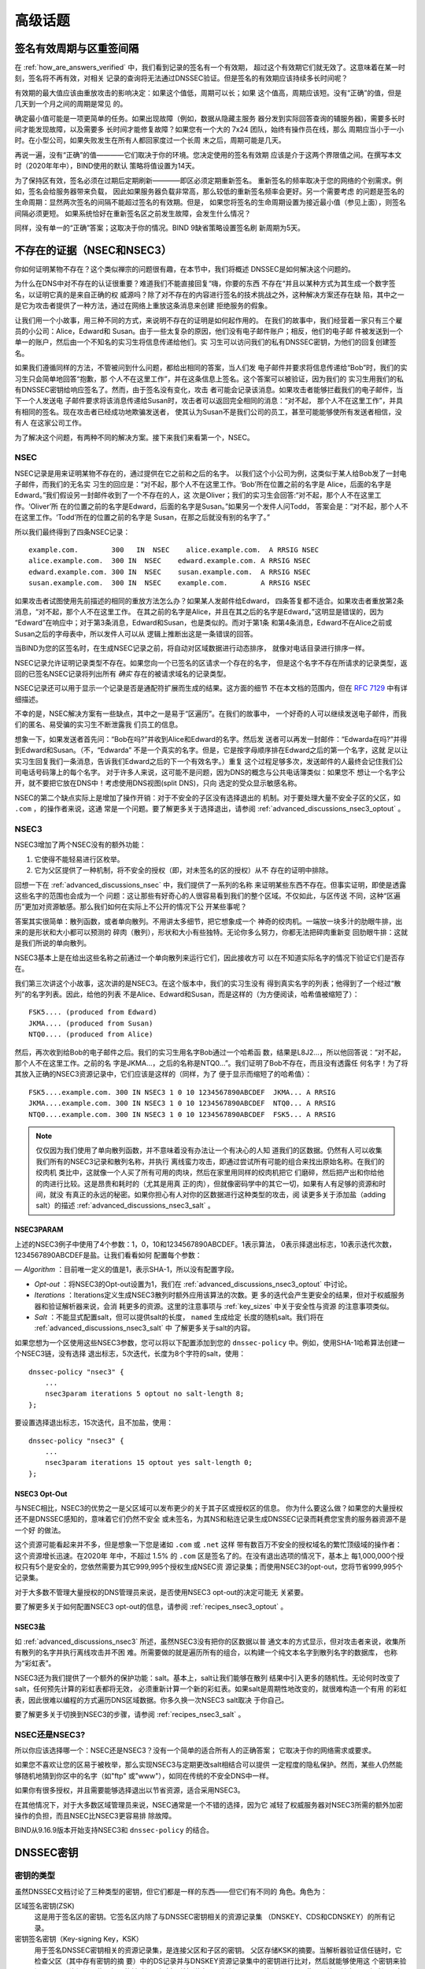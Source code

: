 .. 
   Copyright (C) Internet Systems Consortium, Inc. ("ISC")
   
   This Source Code Form is subject to the terms of the Mozilla Public
   License, v. 2.0. If a copy of the MPL was not distributed with this
   file, you can obtain one at https://mozilla.org/MPL/2.0/.
   
   See the COPYRIGHT file distributed with this work for additional
   information regarding copyright ownership.

.. _dnssec_advanced_discussions:

高级话题
--------

.. _signature_validity_periods:

签名有效周期与区重签间隔
~~~~~~~~~~~~~~~~~~~~~~~~

在 :ref:`how_are_answers_verified` 中，我们看到记录的签名有一个有效期，
超过这个有效期它们就无效了。这意味着在某一时刻，签名将不再有效，对相关
记录的查询将无法通过DNSSEC验证。但是签名的有效期应该持续多长时间呢？

有效期的最大值应该由重放攻击的影响决定：如果这个值低，周期可以长；如果
这个值高，周期应该短。没有“正确”的值，但是几天到一个月之间的周期是常见
的。

确定最小值可能是一项更简单的任务。如果出现故障（例如，数据从隐藏主服务
器分发到实际回答查询的辅服务器)，需要多长时间才能发现故障，以及需要多
长时间才能修复故障？如果您有一个大的 7x24 团队，始终有操作员在线，那么
周期应当小于一小时。在小型公司，如果失败发生在所有人都回家度过一个长周
末之后，周期可能是几天。

再说一遍，没有“正确”的值————它们取决于你的环境。您决定使用的签名有效期
应该是介于这两个界限值之间。在撰写本文时（2020年年中），BIND使用的默认
策略将值设置为14天。

为了保持区有效，签名必须在过期后定期刷新————即区必须定期重新签名。
重新签名的频率取决于您的网络的个别需求。例如，签名会给服务器带来负载，
因此如果服务器负载非常高，那么较低的重新签名频率会更好。另一个需要考虑
的问题是签名的生命周期：显然两次签名的间隔不能超过签名的有效期。但是，
如果您将签名的生命周期设置为接近最小值（参见上面），则签名间隔必须更短。
如果系统恰好在重新签名区之前发生故障，会发生什么情况？

同样，没有单一的“正确”答案；这取决于你的情况。BIND 9缺省策略设置签名刷
新周期为5天。

.. _advanced_discussions_proof_of_nonexistence:

不存在的证据（NSEC和NSEC3）
~~~~~~~~~~~~~~~~~~~~~~~~~~~~~~~~~~~~~~~

你如何证明某物不存在？这个类似禅宗的问题很有趣，在本节中，我们将概述
DNSSEC是如何解决这个问题的。

为什么在DNS中对不存在的认证很重要？难道我们不能直接回复“嗨，你要的东西
不存在“并且以某种方式为其生成一个数字签名，以证明它真的是来自正确的权
威源吗？除了对不存在的内容进行签名的技术挑战之外，这种解决方案还存在缺
陷，其中之一是它为攻击者提供了一种方法，通过在网络上重放这条消息来创建
拒绝服务的假象。

让我们用一个小故事，用三种不同的方式，来说明不存在的证明是如何起作用的。
在我们的故事中，我们经营着一家只有三个雇员的小公司：Alice，Edward和
Susan。由于一些太复杂的原因，他们没有电子邮件账户；相反，他们的电子邮
件被发送到一个单一的账户，然后由一个不知名的实习生将信息传递给他们。实
习生可以访问我们的私有DNSSEC密钥，为他们的回复创建签名。

如果我们遵循同样的方法，不管被问到什么问题，都给出相同的答案，当人们发
电子邮件并要求将信息传递给“Bob”时，我们的实习生只会简单地回答“抱歉，那
个人不在这里工作”，并在这条信息上签名。这个答案可以被验证，因为我们的
实习生用我们的私有DNSSEC密钥给响应签名了。然而，由于签名没有变化，攻击
者可能会记录该消息。如果攻击者能够拦截我们的电子邮件，当下一个人发送电
子邮件要求将该消息传递给Susan时，攻击者可以返回完全相同的消息：“对不起，
那个人不在这里工作”，并具有相同的签名。现在攻击者已经成功地欺骗发送者，
使其认为Susan不是我们公司的员工，甚至可能能够使所有发送者相信，没有人
在这家公司工作。

为了解决这个问题，有两种不同的解决方案。接下来我们来看第一个，NSEC。

.. _advanced_discussions_nsec:

NSEC
^^^^

NSEC记录是用来证明某物不存在的，通过提供在它之前和之后的名字。
以我们这个小公司为例，这类似于某人给Bob发了一封电子邮件，而我们的无名实
习生的回应是：“对不起，那个人不在这里工作。‘Bob’所在位置之前的名字是
Alice，后面的名字是Edward。”我们假设另一封邮件收到了一个不存在的人，这
次是Oliver；我们的实习生会回答:“对不起，那个人不在这里工作。‘Oliver’所
在的位置之前的名字是Edward，后面的名字是Susan。”如果另一个发件人问Todd，
答案会是：“对不起，那个人不在这里工作。‘Todd’所在的位置之前的名字是
Susan，在那之后就没有别的名字了。”

所以我们最终得到了四条NSEC记录：

::

   example.com.        300   IN  NSEC    alice.example.com.  A RRSIG NSEC
   alice.example.com.  300 IN  NSEC    edward.example.com. A RRSIG NSEC
   edward.example.com. 300 IN  NSEC    susan.example.com.  A RRSIG NSEC
   susan.example.com.  300 IN  NSEC    example.com.        A RRSIG NSEC

如果攻击者试图使用先前描述的相同的重放方法怎么办？如果某人发邮件给Edward，
四条答复都不适合。如果攻击者重放第2条消息，“对不起，那个人不在这里工作。
在其之前的名字是Alice，并且在其之后的名字是Edward，”这明显是错误的，因为
“Edward”在响应中；对于第3条消息，Edward和Susan，也是类似的。而对于第1条
和第4条消息，Edward不在Alice之前或Susan之后的字母表中，所以发件人可以从
逻辑上推断出这是一条错误的回答。

当BIND为您的区签名时，在生成NSEC记录之前，将自动对区域数据进行动态排序，
就像对电话目录进行排序一样。

NSEC记录允许证明记录类型不存在。如果您向一个已签名的区请求一个存在的名字，
但是这个名字不存在所请求的记录类型，返回的已签名NSEC记录将列出所有 *确实*
存在的被请求域名的记录类型。

NSEC记录还可以用于显示一个记录是否是通配符扩展而生成的结果。这方面的细节
不在本文档的范围内，但在 :rfc:`7129` 中有详细描述。

不幸的是，NSEC解决方案有一些缺点，其中之一是易于“区遍历”。在我们的故事中，
一个好奇的人可以继续发送电子邮件，而我们的匿名、易受骗的实习生不断泄露我
们员工的信息。

想象一下，如果发送者首先问：“Bob在吗?”并收到Alice和Edward的名字。然后发
送者可以再发一封邮件：“Edwarda在吗?”并得到Edward和Susan。（不，“Edwarda”
不是一个真实的名字。但是，它是按字母顺序排在Edward之后的第一个名字，这就
足以让实习生回复我们一条消息，告诉我们Edward之后的下一个有效名字。）重复
这个过程足够多次，发送邮件的人最终会记住我们公司电话号码簿上的每个名字。
对于许多人来说，这可能不是问题，因为DNS的概念与公共电话簿类似：如果您不
想让一个名字公开，就不要把它放在DNS中！考虑使用DNS视图(split DNS)，只向
选定的受众显示敏感名称。

NSEC的第二个缺点实际上是增加了操作开销：对于不安全的子区没有选择退出的
机制。对于要处理大量不安全子区的父区，如 ``.com`` ，的操作者来说，这通
常是一个问题。要了解更多关于选择退出，请参阅
:ref:`advanced_discussions_nsec3_optout` 。

.. _advanced_discussions_nsec3:

NSEC3
^^^^^

NSEC3增加了两个NSEC没有的额外功能：

1. 它使得不能轻易进行区枚举。

2. 它为父区提供了一种机制，将不安全的授权（即，对未签名的区的授权）从不
   存在的证明中排除。

回想一下在 :ref:`advanced_discussions_nsec` 中，我们提供了一系列的名称
来证明某些东西不存在。但事实证明，即使是透露这些名字的范围也会成为一个
问题：这让那些有好奇心的人很容易看到我们的整个区域。不仅如此，与区传送
不同，这种“区遍历”更加对资源敏感。那么我们如何在实际上不公开的情况下公
开某些事呢？

答案其实很简单：散列函数，或者单向散列。不用讲太多细节，把它想象成一个
神奇的绞肉机。一端放一块多汁的肋眼牛排，出来的是形状和大小都可以预测的
碎肉（散列），形状和大小有些独特。无论你多么努力，你都无法把碎肉重新变
回肋眼牛排：这就是我们所说的单向散列。

NSEC3基本上是在给出这些名称之前通过一个单向散列来运行它们，因此接收方可
以在不知道实际名字的情况下验证它们是否存在。

我们第三次讲这个小故事，这次讲的是NSEC3。在这个版本中，我们的实习生没有
得到真实名字的列表；他得到了一个经过“散列”的名字列表。因此，给他的列表
不是Alice、Edward和Susan，而是这样的（为方便阅读，哈希值被缩短了）：

::

   FSK5.... (produced from Edward)
   JKMA.... (produced from Susan)
   NTQ0.... (produced from Alice)

然后，再次收到给Bob的电子邮件之后。我们的实习生用名字Bob通过一个哈希函
数，结果是L8J2...，所以他回答说：“对不起，那个人不在这里工作。之前的名
字是JKMA...，之后的名称是NTQ0...”。我们证明了Bob不存在，而且没有透露任
何名字！为了将其放入正确的NSEC3资源记录中，它们应该是这样的（同样，为了
便于显示而缩短了的哈希值）：

::

   FSK5....example.com. 300 IN NSEC3 1 0 10 1234567890ABCDEF  JKMA... A RRSIG
   JKMA....example.com. 300 IN NSEC3 1 0 10 1234567890ABCDEF  NTQ0... A RRSIG
   NTQ0....example.com. 300 IN NSEC3 1 0 10 1234567890ABCDEF  FSK5... A RRSIG

.. note::

   仅仅因为我们使用了单向散列函数，并不意味着没有办法让一个有决心的人知
   道我们的区数据。仍然有人可以收集我们所有的NSEC3记录和散列名称，并执行
   离线蛮力攻击，即通过尝试所有可能的组合来找出原始名称。在我们的绞肉机
   类比中，这就像一个人买了所有可用的肉块，然后在家里用同样的绞肉机把它
   们磨碎，然后把产出和你给他的肉进行比较。这是昂贵和耗时的（尤其是用真
   正的肉），但就像密码学中的其它一切，如果有人有足够的资源和时间，就没
   有真正的永远的秘密。如果你担心有人对你的区数据进行这种类型的攻击，阅
   读更多关于添加盐（adding salt）的描述
   :ref:`advanced_discussions_nsec3_salt` 。

.. _advanced_discussions_nsec3param:

NSEC3PARAM
+++++++++++++++

上述的NSEC3例子中使用了4个参数：1，0，10和1234567890ABCDEF。1表示算法，
0表示择退出标志，10表示迭代次数，1234567890ABCDEF是盐。让我们看看如何
配置每个参数：

—  *Algorithm* ：目前唯一定义的值是1，表示SHA-1，所以没有配置字段。

-  *Opt-out* ：将NSEC3的Opt-out设置为1，我们在
   :ref:`advanced_discussions_nsec3_optout` 中讨论。

-  *Iterations* ：Iterations定义生成NSEC3散列时额外应用该算法的次数。更
   多的迭代会产生更安全的结果，但对于权威服务器和验证解析器来说，会消
   耗更多的资源。这里的注意事项与 :ref:`key_sizes` 中关于安全性与资源
   的注意事项类似。

-  *Salt* ：不能显式配置salt，但可以提供salt的长度， ``named`` 生成给定
   长度的随机salt。我们将在 :ref:`advanced_discussions_nsec3_salt` 中
   了解更多关于salt的内容。

如果您想为一个区使用这些NSEC3参数，您可以将以下配置添加到您的
``dnssec-policy`` 中。例如，使用SHA-1哈希算法创建一个NSEC3链，没有选择
退出标志，5次迭代，长度为8个字符的salt，使用：

::

   dnssec-policy "nsec3" {
       ...
       nsec3param iterations 5 optout no salt-length 8;
   };

要设置选择退出标志，15次迭代，且不加盐，使用：

::

   dnssec-policy "nsec3" {
       ...
       nsec3param iterations 15 optout yes salt-length 0;
   };

.. _advanced_discussions_nsec3_optout:

NSEC3 Opt-Out
+++++++++++++++

与NSEC相比，NSEC3的优势之一是父区域可以发布更少的关于其子区或授权区的信息。
你为什么要这么做？如果您的大量授权还不是DNSSEC感知的，意味着它们仍然不安全
或未签名，为其NS和粘连记录生成DNSSEC记录而耗费您宝贵的服务器资源不是一个好
的做法。

这个资源可能看起来并不多，但是想象一下您是诸如 ``.com`` 或 ``.net`` 这样
带有数百万不安全的授权域名的繁忙顶级域的操作者：这个资源增长迅速。在2020年
年中，不超过 1.5% 的 ``.com`` 区是签名了的。在没有退出选项的情况下，基本上
每1,000,000个授权只有5个是安全的，您依然需要为其它999,995个授权生成NSEC资
源记录集；而使用NSEC3的opt-out，您将节省999,995个记录集。

对于大多数不管理大量授权的DNS管理员来说，是否使用NSEC3 opt-out的决定可能无
关紧要。

要了解更多关于如何配置NSEC3 opt-out的信息，请参阅
:ref:`recipes_nsec3_optout` 。

.. _advanced_discussions_nsec3_salt:

NSEC3盐
+++++++

如 :ref:`advanced_discussions_nsec3` 所述，虽然NSEC3没有把你的区数据以普
通文本的方式显示，但对攻击者来说，收集所有散列的名字并执行离线攻击并不困
难。所需要做的就是遍历所有的组合，以构建一个纯文本名字到散列名字的数据库，
也称为“彩虹表”。

NSEC3还为我们提供了一个额外的保护功能：salt。基本上，salt让我们能够在散列
结果中引入更多的随机性。无论何时改变了salt，任何预先计算的彩虹表都将无效，
必须重新计算一个新的彩虹表。如果salt是周期性地改变的，就很难构造一个有用
的彩虹表，因此很难以编程的方式遍历DNS区域数据。你多久换一次NSEC3 salt取决
于你自己。

要了解更多关于切换到NSEC3的步骤，请参阅 :ref:`recipes_nsec3_salt` 。

.. _advanced_discussions_nsec_or_nsec3:

NSEC还是NSEC3?
^^^^^^^^^^^^^^

所以你应该选择哪一个：NSEC还是NSEC3？没有一个简单的适合所有人的正确答案；
它取决于你的网络需求或要求。

如果您不喜欢让您的区易于被枚举，那么实现NSEC3与定期更改salt相结合可以提供
一定程度的隐私保护。然而，某些人仍然能够随机地猜到你区中的名字（如"ftp"
或"www"），如同在传统的不安全DNS中一样。

如果你有很多授权，并且需要能够选择退出以节省资源，适合采用NSEC3。

在其他情况下，对于大多数区域管理员来说，NSEC通常是一个不错的选择，因为它
减轻了权威服务器对NSEC3所需的额外加密操作的负担，而且NSEC比NSEC3更容易排
除故障。

BIND从9.16.9版本开始支持NSEC3和 ``dnssec-policy`` 的结合。

.. _advanced_discussions_key_generation:

DNSSEC密钥
~~~~~~~~~~

密钥的类型
^^^^^^^^^^

虽然DNSSEC文档讨论了三种类型的密钥，但它们都是一样的东西——但它们有不同的
角色。角色为：

区域签名密钥(ZSK)
   这是用于签名区的密钥。它签名区内除了与DNSSEC密钥相关的资源记录集
   （DNSKEY、CDS和CDNSKEY）的所有记录。

密钥签名密钥（Key-signing Key，KSK）
   用于签名DNSSEC密钥相关的资源记录集，是连接父区和子区的密钥。
   父区存储KSK的摘要。当解析器验证信任链时，它检查父区（其中存有密钥的摘
   要）中的DS记录并与DNSKEY资源记录集中的密钥进行比对，然后就能够使用这
   个密钥来验证DNSKEY资源记录集。如果能够验证，解析器就知道它可以信任
   DNSKEY资源记录，因此可以使用其中一个来验证区中的其它记录。

组合签名密钥（Combined Signing Key，CSK）
   CSK结合了ZSK和KSK的功能。CSK不是使用一个密钥用于签名区域，而使用另一
   个密钥用于链接父区和子区，而是使用单一密钥服务于两个角色。

重要的是要认识到术语ZSK、KSK和CSK描述了如何使用密钥 ——— 所有这些密钥都由
DNSKEY记录表示。下面的示例是来自使用KSK和ZSK签名的区的DNSKEY记录：

::

   $ dig @192.168.1.12 example.com DNSKEY

   ; <<>> DiG 9.16.0 <<>> @192.168.1.12 example.com dnskey +multiline
   ; (1 server found)
   ;; global options: +cmd
   ;; Got answer:
   ;; ->>HEADER<<- opcode: QUERY, status: NOERROR, id: 54989
   ;; flags: qr aa rd; QUERY: 1, ANSWER: 2, AUTHORITY: 0, ADDITIONAL: 1
   ;; WARNING: recursion requested but not available

   ;; OPT PSEUDOSECTION:
   ; EDNS: version: 0, flags:; udp: 4096
   ; COOKIE: 5258d7ed09db0d76010000005ea1cc8c672d8db27a464e37 (good)
   ;; QUESTION SECTION:
   ;example.com.       IN DNSKEY

   ;; ANSWER SECTION:
   example.com.        60 IN DNSKEY 256 3 13 (
                   tAeXLtIQ3aVDqqS/1UVRt9AE6/nzfoAuaT1Vy4dYl2CK
                   pLNcUJxME1Z//pnGXY+HqDU7Gr5HkJY8V0W3r5fzlw==
                   ) ; ZSK; alg = ECDSAP256SHA256 ; key id = 63722
   example.com.        60 IN DNSKEY 257 3 13 (
                   cxkNegsgubBPXSra5ug2P8rWy63B8jTnS4n0IYSsD9eW
                   VhiyQDmdgevKUhfG3SE1wbLChjJc2FAbvSZ1qk03Nw==
                   ) ; KSK; alg = ECDSAP256SHA256 ; key id = 42933

... 和一个只用一条CSK签名的区：

::

   $ dig @192.168.1.13 example.com DNSKEY

   ; <<>> DiG 9.16.0 <<>> @192.168.1.13 example.com dnskey +multiline
   ; (1 server found)
   ;; global options: +cmd
   ;; Got answer:
   ;; ->>HEADER<<- opcode: QUERY, status: NOERROR, id: 22628
   ;; flags: qr aa rd; QUERY: 1, ANSWER: 1, AUTHORITY: 0, ADDITIONAL: 1
   ;; WARNING: recursion requested but not available

   ;; OPT PSEUDOSECTION:
   ; EDNS: version: 0, flags:; udp: 4096
   ; COOKIE: bf19ee914b5df46e010000005ea1cd02b66c06885d274647 (good)
   ;; QUESTION SECTION:
   ;example.com.       IN DNSKEY

   ;; ANSWER SECTION:
   example.com.        60 IN DNSKEY 257 3 13 (
                   p0XM6AJ68qid2vtOdyGaeH1jnrdk2GhZeVvGzXfP/PNa
                   71wGtzR6jdUrTbXo5Z1W5QeeJF4dls4lh4z7DByF5Q==
                   ) ; KSK; alg = ECDSAP256SHA256 ; key id = 1231


（除了密钥数据本身之外）记录之间唯一可见的区别是标志字段的值；ZSK是256，
KSK或CSK是257。即使这样，标志字段也只是给使用它的软件一个提示，提示其密
钥的作用：区可以由任何密钥签名。CSK和KSK都有相同的标志的事实强调了这一
点。KSK通常只对区内与密钥相关的DNSSEC资源记录集进行签名，而CSK用于对区
内的所有记录进行签名。

最初将密钥的功能分为KSK和ZSK的想法是出于操作原因。对于单一密钥，因为任
何原因而更改它都是“昂贵的”，因为它需要与父区交互（例如，将密钥上载到父
区可能需要与运行该区的组织进行手动交互）。通过拆分它，只有当KSK发生变化
时才需要与父区进行交互；ZSK可以根据需要经常更改，而不需要父区参与。

分割还允许密钥具有不同的长度。因此，用于签名区域中的记录的ZSK长度可以
（相对地）较短，从而降低服务器上的负载。而很少使用的KSK可以更长。相对不
频繁的使用也允许密钥的私钥部分以一种更安全的方式存储，但这可能需要更多
的开销来访问，例如，在HSM上（参见 :ref:`hardware_security_modules` ）。

在DNSSEC的早期，分割密钥的想法或多或少没有受到挑战。然而，随着功能更强
大的计算机的出现以及在父区和子区之间引入信号方法（参见
:ref:`cds_cdnskey` ），ZSK-KSK分离的优势就不那么明显了，对于许多区来说，
一个单一的密钥就足够了。

与选择DNSSEC策略相关的许多问题一样，关于哪个是“最好的”的决定并不清晰，
这取决于您的情况。

哪种算法？
^^^^^^^^^^

截至撰写本文(2020年年中)，DNSSEC有三种算法选择：

-  RSA

-  椭圆曲线DSA （Elliptic Curve DSA，ECDSA）

-  爱德华兹曲线数字安全算法 （Edwards Curve Digital Security Algorithm，EdDSA）

BIND 9支持所有这些，但只有RSA和ECDSA（特别是RSASHA256和
ECDSAP256SHA256）是必须在DNSSEC中实现的，RSA的历史比较悠久了，
ECDSA/EdDSA成为了下一代新密码标准。事实上，美国联邦政府建议在2015年9月
完全停止使用RSA，并迁移到使用ECDSA或类似的算法。

现在，使用ECDSAP256SHA256，但要跟上这一领域的发展。关于将DNSKEY轮转到一
个新算法的详细信息，请参见
:ref:`advanced_discussions_DNSKEY_algorithm_rollovers` 。

.. _key_sizes:

密钥大小
^^^^^^^^

如果使用RSA密钥，密钥大小的选择是在性能和安全性之间找到平衡的一个经典问
题。密钥越大，攻击者破解密钥所需的时间就越长；但是更大的密钥也意味着在
生成签名（权威服务器）和验证签名（递归服务器）时需要更多的资源。

在这两组密钥中，ZSK使用得更为频繁。ZSK在区数据变化或签名过期时使用，因
此性能当然是一个更大的问题。对于KSK，它的使用频率较低，因此性能不是一个
重要因素，但由于它在签名其它密钥方面的作用，它的影响更大。

在本指南的早期版本中，为每个密钥集选择了以下密钥长度，并建议更频繁地轮
转它们以获得更好的安全性：

- *ZSK* ：RSA 1024位，每年轮转一次

- *KSK* ：RSA 2048位，每5年轮转一次

这些应该被认为是最小的RSA密钥大小。在撰写本文时（2020年年中），根区和许
多顶级域已经在使用2048位ZSK。如果您选择实现更大的密钥大小，请记住，更大
的密钥会导致更大的DNS响应，这可能意味着网络资源的负载更大。依赖于您的网
络配置，终端用户甚至可能会因为响应大小的增加而遇到解析失败，如
:ref:`whats_edns0_all_about` 中所讨论的。

对于相同的安全级别，ECDSA密钥的大小可以小得多，例如，一个长度为224位的
ECDSA密钥提供了与2048位RSA密钥相同的安全级别。目前，BIND 9为所有ECDSA密
钥设置了256的密钥大小。

.. _advanced_discussions_key_storage:

密钥存储
^^^^^^^^

公钥存储
++++++++

公钥密码系统的美妙之处在于公钥部分可以而且应该分发给尽可能多的人。作为
管理员，您可能希望将公钥保存在易于访问的文件系统上，以方便操作，但不需
要安全地存储它们，因为ZSK和KSK公钥都作为DNSKEY资源记录发布在区数据中。

此外，KSK公钥的散列还被上传到父区（请参阅
:ref:`working_with_parent_zone` 以获得更多详细信息），并由父区域作为DS
记录发布。

私钥存储
++++++++

理想情况下，私钥应该离线存储在智能卡等安全设备中。然而，在操作上，这将
产生某些挑战，因为创建RRSIG资源记录需要私钥，而且在每次区文件变化或签名
过期时将私钥从存储中取出是一件麻烦的事情。

在安全性和实用性之间取得平衡的一种常见方法是使用两组密钥：ZSK集和KSK集。
ZSK私钥用于签名区数据，并且可以在线保存以方便使用，而KSK私钥仅用于签名
DNSKEY（ZSK）；它的使用频率较低，并且可以以一种更安全、更受限制的方式
存储。

例如，KSK私钥存储在USB闪存盘，保存在一个安全防火的地方，每年只上线一次
签名一对新的ZSK，配合ZSK私钥存储在网络文件系统并用于日常使用，可能是一
个操作灵活性和安全性之间较好的平衡。

更多关于修改密钥的信息，请参阅 :ref: `key_rollovers` 。

.. _hardware_security_modules:

硬件安全模块（Hardware Security Modules，HSMs）
+++++++++++++++++++++++++++++++++++++++++++++++

硬件安全模块（HSM）可能有不同的形状和大小，但正如其名称所示，它是一个或
多个物理设备，通常具有以下部分或全部特性：

—  防篡改密钥存储

-  强随机数生成

-  更快的加密操作的硬件

由于成本和增加的操作复杂性，大多数组织没有将HSM合并到它们的安全实践中。

BIND支持公钥加密标准#11（Public Key Cryptography Standard #11， PKCS#11）
以和HSM和其它支持加密的设备通信。更多关于如何配置BIND使其配合HSM工作的
信息，请参考 `BIND 9 Administrator Reference
Manual <https://bind9.readthedocs.io/en/latest/index.html>` 。

.. _advanced_discussions_key_management:

轮转
~~~~

.. _key_rollovers:

密钥轮转
^^^^^^^^

密钥轮转是指一个区中的一个密钥被一个新密钥替换。有赞成也有反对定期轮
转密钥的意见。主要论点是：

赞成方：

1. 定期更改密钥会阻碍通过签名的密码分析来确定密钥的私钥部分。

2. 它为管理员提供了更改密钥的练习；如果在紧急情况下需要更改密钥，他
   们不会是第一次这样做。

反对方：

1. 要破解密钥需要付出大量的努力，而且可能有更简单的方法获得密钥，例
   如，侵入存储密钥的系统。

2. 轮转密钥会增加系统的复杂性，以及引入错误的可能性。比起没有轮转，
   我们更有可能中断服务。

是否以及何时轮转密钥取决于你。如果钥匙在你不知情的情况下被盗，损失会
有多严重？如果一次密钥轮转失败，损失有多严重？

在进一步讨论之前，值得注意的是，如果您使用其中任何一个全自动方法（在
ref:`signing_alternative_ways` 中描述）签名您的区，您实际上不需要关
心密钥轮转的细节：BIND 9会为您处理所有这些问题。如果您正在进行手动密
钥轮转或正在设置半自动密钥轮转的密钥，那么您确实需要熟悉所涉及的各个
步骤和时间细节。

轮转一个密钥并不像替换区中的DNSKEY语句那么简单。这是至关重要的一部分，
但时机就是一切。例如，假设我们运行 ``example.com`` 区，一个朋友查询
``www.example.com`` 的AAAA记录。作为解析过程的一部分（在
:ref:`how_does_dnssec_change_dns_lookup` 中描述)，他们的递归服务器查
找 ``example.com`` 区的密钥，并使用它们来验证与AAAA记录关联的签名。
我们假定这些记录已成功验证，因此它们可以使用该地址访问 ``example.com``
的网站。

让我们假设在查找之后，我们想要轮转 ``example.com`` 的ZSK。我们的第一
个尝试是删除旧的DNSKEY记录和签名，添加一个新的DNSKEY记录，并用它重新
签名区。所以前一分钟我们的服务器还在提供旧的DNSKEY和用旧密钥签名的记
录，下一分钟它又在提供新密钥和用它签名的记录。我们已经实现了我们的目
标 —— 我们正在为一个使用新密钥签名的区提供服务；为了检查是否真的如此，
我们启动了笔记本电脑，并查找了AAAA记录 ``ftp.example.com`` 。查找成
功，所以一切都很好。真是这样吗？为了确认，我们请求朋友来检查。他们试
图查找 ``ftp.example.com`` ，但从他们的递归服务器得到了SERVFAIL响应。
这是怎么回事？

简单地说，答案就是“缓存”。当我们的朋友查询 ``www.example.com`` 时，
他们的递归服务器不仅检索并缓存了AAAA记录，而且还缓存了许多其他记录。
它缓存了 ``com`` 和 ``example.com`` 的NS记录，还有这些名字服务器（这
个动作可能会导致查找和缓存其它的NS和AAAA/A记录）的AAAA（和A）记录。
在这个例子中最重要的是，它也查找并缓存根、 ``com`` 和 ``example.com``
区的DNSKEY记录。当对 ``ftp.example.com`` 进行查询时，递归服务器认为
它已经拥有了我们需要的大部分信息。它知道服务于 ``example.com`` 的名
字服务器及其地址，所以它直接去其中一个服务器获取 ``ftp.example.com``
的AAAA记录及其相关签名。但是当它试图验证签名时，它使用了DNSKEY的缓存
副本，这就是我们的朋友遇到的问题。他们的递归服务器在缓存中有一个旧的
DNSKEY副本，但是 ``ftp.example.com`` 的AAAA记录是用新密钥签名的。因
此，不出意料，签名无法验证。

我们应该如何轮转 ``example.com`` 的密钥？答案的一个线索是注意到问题
来自于DNSKEY记录被递归服务器缓存了。如果我们的朋友在进行查询之前从递
归服务器的缓存中刷新DNSKEY记录，会发生什么情况？这本来是可行的；在我
们检索 ``ftp.example.com`` 的AAAA记录的同时，这些记录将从
``example.com`` 的名称服务器中检索。我们朋友的服务器将获得新密钥、
AAAA记录和用新密钥创建的相关签名，一切都会很好。

显然，我们不可能在每次轮转一个密钥时通知所有递归服务器操作者刷新
DNSKEY记录，因此必须使用另一种解决方案。这种解决方案是等待递归服务器
在旧记录达到其TTL时从缓存中删除它们。具体怎么做取决于我们是要轮转的是
ZSK、KSK还是CSK。

.. _zsk_rollover_methods:

ZSK轮转方法
+++++++++++

ZSK可以通过以下两种方式之一滚动：

1. *预发布* ：在实际使用之前将新的ZSK发布到区数据中。等待至少一个TTL
   间隔，以便全球的递归服务器知道这两个密钥，然后停止使用旧密钥，并使
   用新密钥生成一个新的RRSIG。等待至少另一个TTL，以便从全球的递归服务
   器中删除缓存的旧密钥数据，然后删除旧密钥。

   预发布方法的好处是它不会显著增加区的大小；但是，轮转的持续时间更长。
   如果新的ZSK发布后时间不足，一些解析器在发布新的RRSIG记录时可能只缓
   存了旧的ZSK，验证可能会失败。这是在 :ref: `recipes_zsk_rollover`
   中描述的方法。

2. *双签名* ：发布新的ZSK和新的RRSIG，本质上将区的大小增加一倍。等待
   至少一个TTL间隔，然后移除旧的ZSK和旧的RRSIG。

   双签名方法的优点是它更容易理解和执行，但它会在一次轮转事件期间显著
   增加区大小。

.. _ksk_rollover_methods:

KSK轮转方法
+++++++++++

轮转KSK需要与父区交互，因此在操作上这可能比轮转ZSK更复杂。。轮转KSK
有三种方法：

1. *双KSK* ：将新的KSK添加到DNSKEY资源记录集，然后用旧密钥和新密钥签名。
   在等待旧的资源记录集从缓存中过期之后，更改父区域中的DS记录。在等待
   又一个TTL间隔以使这个更改反映到缓存中之后，从资源记录集中删除旧的密
   钥。

   基本上，新的KSK首先添加在子区，并用于签名DNSKEY；然后更改DS记录，然
   后删除旧的KSK。双KSK将与父区的交互最小化，但是在轮转期间，DNSKEY
   资源记录集的大小会增加。

2. *双DS* ：发布新的DS记录。在等待此修改传播到缓存之后，修改KSK。再经过
   一个TTL间隔，期间旧的DNSKEY资源记录集会从缓存中过期，之后，删除旧的
   DS记录。

   双DS与双KSK相反：新的DS首先在父区上发布，然后更新子区上的KSK，然后删
   除父区上的旧DS。这样做的好处是，DNSKEY资源记录集的大小保持在最小值，
   但是与父区的交互增加到两次。这是在 :ref:`recipes_ksk_rollover` 中描
   述的方法。

3. *双资源记录集* ：将新的KSK添加到DNSKEY资源记录集中，然后用旧密钥和新
   密钥签名，并将新的DS记录添加到父区。在等待一个合适的时间间隔让旧的DS
   和DNSKEY资源记录集从缓存中过期后，删除旧的DNSKEY和旧的DS记录。

   双资源记录集是轮转KSK最快的方法（即，它有最短的轮转时间），但是也有
   其他两种方法的缺点：一个更大的DNSKEY资源记录集以及与父区的两次交互。

.. _csk_rollover_methods:

CSK轮转方法
+++++++++++

轮转CSK比轮转ZSK或KSK更复杂，因为必须考虑与父区和下游递归服务器缓存记录
相关的时间约束。有许多可能的方法是ZSK轮转和KSK轮转方法的组合。 BIND 9自
动签名结合使用了ZSK预发布和双KSK轮转。

.. _advanced_discussions_emergency_rollovers:

紧急密钥轮转
^^^^^^^^^^^^

密钥通常是按一个规律的时间表轮转的 —— 如果你选择轮转它们的话。但有时，由
于安全事故，您可能不得不在计划之外轮转密钥。紧急轮转的目的是尽快使用一个
新的密钥重签区，因为当一个密钥涉嫌被破解，恶意攻击者（或任何访问到密钥的
人）的人都可以冒充你的服务器并欺骗其它验证解析器相信它们收到真实的、能验
证的答案。

在紧急轮转期间，请遵循 :ref:`recipes_rollovers` 中描述的相同操作过程，并
添加一项任务，减少当前活动的（可能被破解的）DNSKEY资源记录集的生存时间，
以便在新密钥生效之前更快地逐步取消被破解的密钥。与例子中的30天相比，时间
间隔应该大大缩短，因为您可能不希望等待60天，才将被破解的密钥从您的区中删
除。

另一种方法是随时准备一个备用密钥。如果您预先发布了第二个密钥，并且该密钥
不会与第一个密钥同时被破解，那么如果活动密钥被破坏，您可以通过立即激活备
用密钥来节省一些时间。使用预发布，所有验证解析器都应该已经缓存了这个备用
密钥，从而节省了一些时间。

对于KSK紧急轮转，还需要考虑与父区相关的因素，例如删除旧DS记录和发布新记
录的速度有多快。

与DNSSEC的许多其它方面一样，当涉及到紧急密钥轮转时，需要考虑多个方面。有
关更深入的考虑，请查看 :rfc:`7583` 。

.. _advanced_discussions_DNSKEY_algorithm_rollovers:

算法轮转
^^^^^^^^

不时地，安全性得到改进的新数字签名算法被引入，并且管理员可能需要将
DNSKEY切换到一个新算法，例如，从RSASHA1（算法5或7）到RSASHA256（算法8）。
必须小心地遵循算法轮转步骤，以避免破坏DNSSEC验证。

如果你通过 ``dnssec-policy`` 配置来管理DNSSEC， ``named`` 会为你处理轮转。
只需更改相关密钥的算法，然后 ``named`` 在下次轮转密钥时使用新的算法。
它执行到新算法的平稳过渡，确保区在整个轮转过程中保持有效。

如果您使用其它方法签名区，管理员需要做更多的工作。与其它密钥轮转一样，当
区是主区时，可以使用动态更新或自动密钥轮转来完成算法轮转。对于辅区，只有
自动密钥轮转是可能的，但 ``dnssec-settime`` 实用程序可以用来控制时间。

在任何情况下，第一步是使用新算法生成DNSKEY。您必须为新算法生成 ``K*`` 文
件，并将它们放在区的密钥目录中，在那里 ``named`` 可以访问它们。要注意对
密钥设置适当的所有权和权限。如果 ``auto-dnssec`` zone选项被设置为
``maintain `` ， ``named`` 会在 ``dnssec-loadkeys-interval`` 过期或你发
出 ``rndc loadkeys`` 时，根据它们的定时元数据，自动用新的密钥对区进行签
名。

否则，对于主区，你可以使用 ``nsupdate`` 将新的DNSKEY添加到区中；这将导致
``named`` 使用它们来签名区。对于辅区，例如，在“中间” [#BITW]_ 的签名服务
器上，不能使用 ``nsupdate`` 。

.. [#BITW] 译注：此处原文为“bump in the wire”。意指通信信道中间插入的
   设备，这里翻译为“中间”。

一旦区被新的DNSKEY签名(并且你已经等待至少一个TTL周期)，你必须将新KSK通知
父区和所有信任锚仓库，例如，你可以通过你的DNS注册商的网站将DS记录放在父
区。

在开始从一个区删除旧算法之前，必须让父区中它的DS记录的最大TTL过期。这确
保了任何后续查询检索新算法的新DS记录。在TTL过期之后，您可以从父区和所有
信任锚存仓库中删除旧算法的DS记录。然后必须等待另一个最大TTL间隔过去，以
便旧DS记录从所有解析器缓存中消失。

下一步是从您的区中删除使用旧算法的DNSKEY。同样，这可以使用 ``nsupdate``
来删除旧的DNSKEY（仅用于主区），或者当 ``auto-dnssec`` 设置为
``maintain`` 时，通过自动密钥轮转来完成。您可以通过使用
``dnssec-settime`` 实用程序将所有密钥上的 *Delete* 日期设置为过去的任何
时间，从而使自动密钥轮转立即启动。（参见 ``dnssec-settime -D <date/offset>``
选项。）

调整定时元数据后， ``rndc loadkeys`` 命令会导致 ``named`` 从区中删除旧算
法的DNSKEY和RRSIG。还要注意，使用 ``nsupdate`` 方法，删除DNSKEY也会使
``named`` 自动删除相关的RRSIG。

一旦您核实了旧的DNSKEY和RRSIG已经从区中删除，最后（可选）步骤是从密钥目
录中删除旧算法的密钥文件。

其它话题
~~~~~~~~

DNSSEC与动态更新
^^^^^^^^^^^^^^^^

动态DNS（Dynamic DNS，DDNS）实际上是独立于DNSSEC的。DDNS提供了一种独立于
编辑区文件或区数据库的机制来编辑DNS数据。大多数DNS客户端和服务器都能够处
理动态更新，而且DDNS也可以被集成为DHCP环境的一部分。

当你的环境中同时使用DNSSEC和动态更新时，更新区数据的方式与传统的（不安全
的）DNS一样：你可以在编辑区文件之前使用 ``rndc freeze`` ，在完成编辑之后
使用 ``rndc thaw`` ，或者你可以使用 ``nsupdate`` 命令增加、编辑或删除记
录，就像这样：

::

   $ nsupdate
   > server 192.168.1.13
   > update add xyz.example.com. 300 IN A 1.1.1.1
   > send
   > quit

本指南中提供的例子使 ``named`` 在区内容发生更改时自动重签区。如果您决定
手动签名区文件，您需要记住在区文件被更新时执行 ``dnssec-signzone`` 命令。

在关注系统资源和性能而言，需要注意，对于频繁更改的DNSSEC区域，每次对区
修改时，您的系统都要执行一系列加密操作，以（重新）生成签名和NSEC或NSEC3记录。

.. _dnssec_on_private_networks:

私有网络中的DNSSEC
^^^^^^^^^^^^^^^^^^

让我们来澄清一下我们的意思：在本节中，“私有网络”实际上指的是一个私有的
或内部的DNS视图。大多数具有这个功能的DNS产品都能够提供不同版本的DNS答案，
这取决于请求的来源。这个特性通常被称为“DNS视图”或“分割DNS”，最常见的实
现为一个“内部”而不是“外部”设置。

例如，您的组织可能有一个版本的 ``example.com`` 向全世界提供，它的名称很
可能解析为公开可达的IP地址。您也可能有一个内部版本的 ``example.com`` ，
只有当您使用公司的私有网络或通过VPN连接时才能访问它。这些私有网络的IPv4
地址通常是在10.0.0.0/8、172.16.0.0/12或者192.168.0.0/16下面。

所以如果你想为你的内部版本的 ``example.com`` 提供DNSSEC呢？这可以这样来
获得：黄金准则是对内部和外部版本的区使用同样的密钥。这可以避免当机器（
例如笔记本电脑）在访问内部和外部区之间移动时可能发生的问题，因为它们可
能缓存了来自错误区的记录。

.. _introduction_to_dane:

DANE介绍
^^^^^^^^

通过DNSSEC保护您的DNS基础设施，现在可以将信息存储在DNS中，并可以证明其
完整性和真实性。利用这一点的新特性之一是基于DNS的命名实体认证（
DNS-Based Authentication of Named Entities，DANE）。这在许多方面提高了
安全性，包括：

-  存储自签名X.509证书的能力，无需支付第三方（如证书授权中心）来签署证
   书（ :rfc:`6698` ）。

-  改进了连接到邮件服务器的客户端的安全性（ :rfc:`7672` ）。

-  获取公共PGP密钥的安全方法（ :rfc:`7929` ）。

DNSSEC的缺点
~~~~~~~~~~~~

DNSSEC，就像这个世界上的许多事情一样，并不是没有问题。下面是DNSSEC面临
的一些挑战和缺点。

1. *增加，嗯，一切* ：使用DNSSEC，签名区域更大，因此占用更多的磁盘空间；
   对于感知DNSSEC的服务器，额外的密码计算通常会导致系统负载增加；而且
   网络数据包更大，可能给网络基础设施带来更多压力。

2. *不同的安全考虑* ：DNSSEC解决了许多安全问题，最明显的是缓存中毒。但
   同时，它可能会引入一组不同的安全考虑，例如放大攻击和通过NSEC的区枚
   举。这些问题仍在互联网社区中正在被确认和解决的过程中。

3. *更复杂* ：如果你已经读到这里，你自己可能已经得出这个结论了。通过使
   用额外的资源记录、密钥、签名和轮转，DNSSEC在现有DNS机器上添加了更多
   的活动部件。DNS管理员的工作发生了变化，因为DNS成为了新的安全存储库，
   包括从避免垃圾邮件到加密密钥的所有内容，并且与DNS相关问题的排错所涉
   及的工作量变得更具挑战性。

4. *脆弱性增加* ：复杂性增加意味着出错机会的增加。在DNSSEC之前，DNS本
   质上是“添加一些东西到区，然后忘记它。”通过DNSSEC，每个新组件 —— 重
   签名、密钥轮转、与父区的交互、密钥管理 —— 都增加了更多的出错机会。
   完全有可能的是，一个名字的验证失败可能归因于一个或多个区的操作员出
   现错误，而不是故意攻击DNS的结果。

5. *新的维护任务* ：即使新的安全DNS基础设施运行没有任何问题或安全漏洞，
   它仍然需要定期关注，从重签名到密钥轮转。虽然其中大多数可以自动化，
   但一些任务（如KSK轮转）暂时仍是手动的。

6. *当前没有足够的人使用它* ：虽然有估计（截止到2020年年中）大致有30%
   的请求互联网DNS流量正在验证 [#]_ ，却并不意味着许多DNS区实际上是已
   签名的。这表明，即使您公司的区今天已经签名，只有不到30%的互联网服务
   器正在利用这种额外的安全性。更糟糕的是：少于1.5%的 ``.com`` 域被签
   名，即使你的DNSSEC验证今天已经开启，也不太可能为您或您的用户带来更
   多的保护，除非这些流行的域名决定签名它们的区。

最后一点的影响可能比你意识到的要大。考虑一下：HTTP和HTTPS构成了互联网
上的大部分流量。当你通过DNSSEC加强了你的DNS基础设施，如果你的Web主机外
包给还没有在其域支持DNSSEC的第三方，或者如果你的Web页从不安全的域装载
内容和部件，最终用户可能会在访问你的Web页时遇到验证问题。例如，虽然您
可能已对区 ``company.com`` 签名了，但web地址 ``www.company.com`` 实际
上可能通过CNAME指向 ``foo.random-cloud-provider.com`` 。只要
``random-cloud-provider.com`` 仍然是一个不安全的DNS区域，用户在访问您
的Web页时，无法完全验证整个流程，可能会被缓存中毒攻击重定向到其它地方。

.. [#]
   基于位于 `<https://stats.labs.apnic.net/dnssec/XA>`__ 的APNIC统计。

